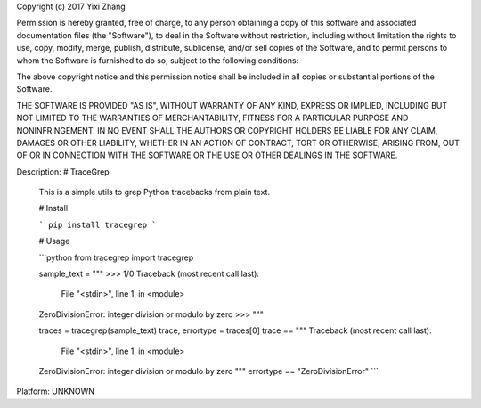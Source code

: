 Copyright (c) 2017 Yixi Zhang

Permission is hereby granted, free of charge, to any person obtaining a copy
of this software and associated documentation files (the "Software"), to deal
in the Software without restriction, including without limitation the rights
to use, copy, modify, merge, publish, distribute, sublicense, and/or sell
copies of the Software, and to permit persons to whom the Software is
furnished to do so, subject to the following conditions:

The above copyright notice and this permission notice shall be included in all
copies or substantial portions of the Software.

THE SOFTWARE IS PROVIDED "AS IS", WITHOUT WARRANTY OF ANY KIND, EXPRESS OR
IMPLIED, INCLUDING BUT NOT LIMITED TO THE WARRANTIES OF MERCHANTABILITY,
FITNESS FOR A PARTICULAR PURPOSE AND NONINFRINGEMENT. IN NO EVENT SHALL THE
AUTHORS OR COPYRIGHT HOLDERS BE LIABLE FOR ANY CLAIM, DAMAGES OR OTHER
LIABILITY, WHETHER IN AN ACTION OF CONTRACT, TORT OR OTHERWISE, ARISING FROM,
OUT OF OR IN CONNECTION WITH THE SOFTWARE OR THE USE OR OTHER DEALINGS IN THE
SOFTWARE.

Description: # TraceGrep
        
        This is a simple utils to grep Python tracebacks from plain text.
        
        
        # Install
        
        ```
        pip install tracegrep
        ```
        
        # Usage
        
        ```python
        from tracegrep import tracegrep
        
        sample_text = """
        >>> 1/0
        Traceback (most recent call last):
          File "<stdin>", line 1, in <module>
        ZeroDivisionError: integer division or modulo by zero
        >>>
        """
        
        traces = tracegrep(sample_text)
        trace, errortype = traces[0]
        trace == """
        Traceback (most recent call last):
          File "<stdin>", line 1, in <module>
        ZeroDivisionError: integer division or modulo by zero
        """
        errortype == "ZeroDivisionError"
        ```
Platform: UNKNOWN
